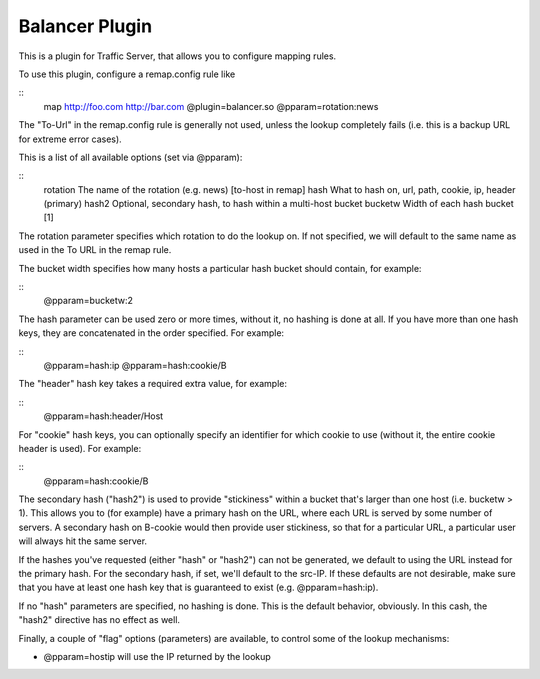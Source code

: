 .. balancer-plugin:

Balancer Plugin
***************

.. Licensed to the Apache Software Foundation (ASF) under one
   or more contributor license agreements.  See the NOTICE file
  distributed with this work for additional information
  regarding copyright ownership.  The ASF licenses this file
  to you under the Apache License, Version 2.0 (the
  "License"); you may not use this file except in compliance
  with the License.  You may obtain a copy of the License at
 
   http://www.apache.org/licenses/LICENSE-2.0
 
  Unless required by applicable law or agreed to in writing,
  software distributed under the License is distributed on an
  "AS IS" BASIS, WITHOUT WARRANTIES OR CONDITIONS OF ANY
  KIND, either express or implied.  See the License for the
  specific language governing permissions and limitations
  under the License.


This is a plugin for Traffic Server, that allows you to configure
mapping rules.

To use this plugin, configure a remap.config rule like

::
   map http://foo.com http://bar.com @plugin=balancer.so @pparam=rotation:news

The "To-Url" in the remap.config rule is generally not used, unless the
lookup completely fails (i.e. this is a backup URL for extreme error
cases).

This is a list of all available options (set via @pparam):

::
    rotation      The name of the rotation (e.g. news) [to-host in remap]
    hash      What to hash on, url, path, cookie, ip, header (primary)
    hash2     Optional, secondary hash, to hash within a multi-host bucket
    bucketw   Width of each hash bucket [1]

The rotation parameter specifies which rotation to do the lookup on. If
not specified, we will default to the same name as used in the To URL in
the remap rule.

The bucket width specifies how many hosts a particular hash bucket
should contain, for example:

::
    @pparam=bucketw:2

The hash parameter can be used zero or more times, without it, no
hashing is done at all. If you have more than one hash keys, they are
concatenated in the order specified. For example:

::
    @pparam=hash:ip @pparam=hash:cookie/B

The "header" hash key takes a required extra value, for example:

::
    @pparam=hash:header/Host

For "cookie" hash keys, you can optionally specify an identifier for
which cookie to use (without it, the entire cookie header is used). For
example:

::
    @pparam=hash:cookie/B

The secondary hash ("hash2") is used to provide "stickiness" within a
bucket that's larger than one host (i.e. bucketw > 1). This allows you
to (for example) have a primary hash on the URL, where each URL is
served by some number of servers. A secondary hash on B-cookie would
then provide user stickiness, so that for a particular URL, a particular
user will always hit the same server.

If the hashes you've requested (either "hash" or "hash2") can not be
generated, we default to using the URL instead for the primary hash. For
the secondary hash, if set, we'll default to the src-IP. If these
defaults are not desirable, make sure that you have at least one hash
key that is guaranteed to exist (e.g. @pparam=hash:ip).

If no "hash" parameters are specified, no hashing is done. This is the
default behavior, obviously. In this cash, the "hash2" directive has no
effect as well.

Finally, a couple of "flag" options (parameters) are available, to
control some of the lookup mechanisms:

-  @pparam=hostip will use the IP returned by the lookup

